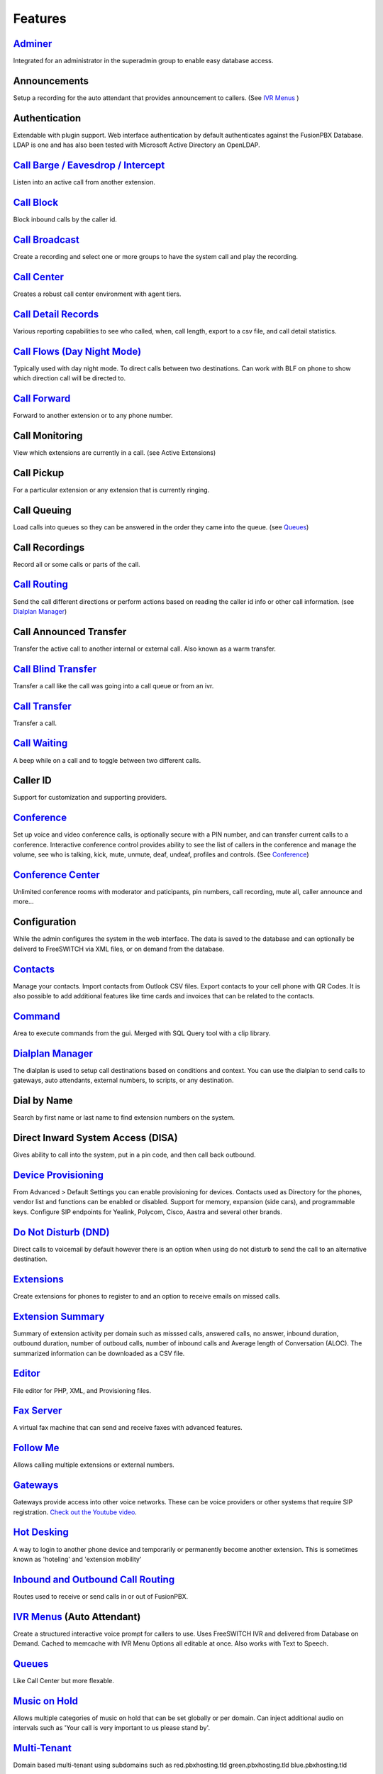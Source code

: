 **********
Features
**********

`Adminer`_
-----------

Integrated for an administrator in the superadmin group to enable easy database access.

Announcements
---------------

Setup a recording for the auto attendant that provides announcement to callers. (See `IVR Menus`_ )

Authentication
----------------

Extendable with plugin support. Web interface authentication by default authenticates against the FusionPBX Database. LDAP is one and has also been tested with Microsoft Active Directory an OpenLDAP.

`Call Barge / Eavesdrop / Intercept`_
----------------------------------------

Listen into an active call from another extension.

`Call Block`_
---------------

Block inbound calls by the caller id.

`Call Broadcast`_
-------------------

Create a recording and select one or more groups to have the system call and play the recording.

`Call Center`_
---------------

Creates a robust call center environment with agent tiers.

`Call Detail Records`_
------------------------

Various reporting capabilities to see who called, when, call length, export to a csv file, and call detail statistics.

`Call Flows (Day Night Mode)`_ 
---------------------

Typically used with day night mode. To direct calls between two destinations. Can work with BLF on phone to show which direction call will be directed to.

`Call Forward`_
-----------------

Forward to another extension or to any phone number.

Call Monitoring
-----------------

View which extensions are currently in a call. (see Active Extensions)

Call Pickup
-------------

For a particular extension or any extension that is currently ringing.

Call Queuing
--------------

Load calls into queues so they can be answered in the order they came into the queue. (see `Queues`_)

Call Recordings
-----------------

Record all or some calls or parts of the call.

`Call Routing`_
----------------

Send the call different directions or perform actions based on reading the caller id info or other call information. (see `Dialplan Manager`_)

Call Announced Transfer
--------------------------------

Transfer the active call to another internal or external call.  Also known as a warm transfer.

`Call Blind Transfer`_
---------------------------

Transfer a call like the call was going into a call queue or from an ivr.

`Call Transfer`_
----------------------

Transfer a call.

`Call Waiting`_
---------------------

A beep while on a call and to toggle between two different calls.

Caller ID
------------------

Support for customization and supporting providers.

`Conference`_
---------------------

Set up voice and video conference calls, is optionally secure with a PIN number, and can transfer current calls to a conference.  Interactive conference control provides ability to see the list of callers in the conference and manage the volume, see who is talking, kick, mute, unmute, deaf, undeaf, profiles and controls. (See `Conference`_)

`Conference Center`_
-------------------------

Unlimited conference rooms with moderator and paticipants, pin numbers, call recording, mute all, caller announce and more...

Configuration
---------------------

While the admin configures the system in the web interface. The data is saved to the database and can optionally be deliverd to FreeSWITCH via XML files, or on demand from the database.

`Contacts`_
-------------

Manage your contacts. Import contacts from Outlook CSV files. Export contacts to your cell phone with QR Codes. It is also possible to add additional features like time cards and invoices that can be related to the contacts.

`Command`_
-----------

Area to execute commands from the gui. Merged with SQL Query tool with a clip library.

`Dialplan Manager`_
---------------------

The dialplan is used to setup call destinations based on conditions and context. You can use the dialplan to send calls to gateways, auto attendants, external numbers, to scripts, or any destination. 

Dial by Name
--------------------

Search by first name or last name to find extension numbers on the system.

Direct Inward System Access (DISA)
-------------------------------------------

Gives ability to call into the system, put in a pin code, and then call back outbound.

`Device Provisioning`_
------------------------

From Advanced > Default Settings you can enable provisioning for devices. Contacts used as Directory for the phones, vendor list and functions can be enabled or disabled. Support for memory, expansion (side cars), and programmable keys. Configure SIP endpoints for Yealink, Polycom, Cisco, Aastra and several other brands.

`Do Not Disturb (DND)`_
-------------------------

Direct calls to voicemail by default however there is an option when using do not disturb to send the call to an alternative destination.

`Extensions`_
-----------

Create extensions for phones to register to and an option to receive emails on missed calls.

`Extension Summary`_
-------------------

Summary of extension activity per domain such as misssed calls, answered calls, no answer, inbound duration, outbound duration, number of outboud calls, number of inbound calls and Average length of Conversation (ALOC). The summarized information can be downloaded as a CSV file.

`Editor`_
-----------

File editor for PHP, XML, and Provisioning files. 

`Fax Server`_
----------------

A virtual fax machine that can send and receive faxes with advanced features.

`Follow Me`_
------------

Allows calling multiple extensions or external numbers.

`Gateways`_
-------------

Gateways provide access into other voice networks. These can be voice providers or other systems that require SIP registration.  `Check out the Youtube video <https://youtu.be/YKOTACDYQ3A>`_.

`Hot Desking`_
---------------

A way to login to another phone device and temporarily or permanently become another extension. This is sometimes known as 'hoteling' and 'extension mobility'


`Inbound and Outbound Call Routing`_
----------------------------------

Routes used to receive or send calls in or out of FusionPBX.

`IVR Menus`_ (Auto Attendant)
------------------------------

Create a structured interactive voice prompt for callers to use. Uses FreeSWITCH IVR and delivered from Database on Demand. Cached to memcache with IVR Menu Options all editable at once. Also works with Text to Speech.


`Queues`_
------------

Like Call Center but more flexable.

`Music on Hold`_
------------------

Allows multiple categories of music on hold that can be set globally or per domain. Can inject additional audio on intervals such as 'Your call is very important to us please stand by'.

`Multi-Tenant`_
--------------------------------------------

Domain based multi-tenant using subdomains such as red.pbxhosting.tld green.pbxhosting.tld blue.pbxhosting.tld

Operator Panel
---------------

A virtual panel that agents can drag and drop transfer calls. Adjust call state from available, on break, do not disturb and logged out. 

Paging
--------

Page another extension with or without password

`Parking`_
---------

Send a call to an unused "park" extension.  The caller listens to music on hold until another extension connects to the call.

`Phrases`_
-----------

Using xml handler and xml from file system you can string together multiple voice files.


Provider Setup
----------------

`Re-branding and Customize`_
-----------------------------

FusionPBX has unprecedented customizability which can be used to meet your needs or the needs of your customers. Customizable themes, menu, dialplan, and Hundreds of Default Settings to control the theme.

`Recordings`_
----------------

Create and manage personalized recordings.

`Ring Groups`_
-------------------

Make one extension ring several extensions and an option to receive emails on missed calls.

`Scalable and Redundant`_
--------------------

Can be configured for multi-master database replication, file replication. FusionPBX, Database, and FreeSWITCH can be distributed across multiple servers for large enterprise scale systems.

`Time Conditions`_
--------------------

A extension that can be timed to route calls based on domain select, global option, move to other domains, and holiday presets.

`User and Group Management`_
------------------------------

Edit, change or add users of all permission levels.

`Voicemail`_
-----------

Has ability to copy voicemails for other voicemail boxes when receiving a voicemail. Additional features include voicemail to email and voicemail IVR. Forward add intro, check box for multi-delete.


Voicemail to Email
-------------------

Have voicemails sent to email.

`Voicemail Transcription`_
---------------------------

Converts voicemails to text.


`WebRTC`_
----------

Make and receive video calls with a web browser.


.. _IVR Menus: http://docs.fusionpbx.com/en/latest/applications/ivr.html
.. _Inbound and Outbound Call Routing: http://docs.fusionpbx.com/en/latest/dialplan.html
.. _Call Broadcast: http://docs.fusionpbx.com/en/latest/applications/call_broadcast.html
.. _Extensions: http://docs.fusionpbx.com/en/latest/extensions_ivr/extensions.html
.. _Call Flows (Day Night Mode): /en/latest/applications/call_flows.html
.. _Follow Me: /en/latest/applications/follow_me.html
.. _Call Block: http://docs.fusionpbx.com/en/latest/applications/call_block.html
.. _Call Barge / Eavesdrop / Intercept: /en/latest/additional_information/feature_codes.html
.. _Call Center: /en/latest/applications/call_center.html
.. _Call Transfer: /en/latest/additional_information/feature_codes.html
.. _Call Blind Transfer: /en/latest/additional_information/feature_codes.html
.. _Call Waiting: /en/latest/additional_information/feature_codes.html
.. _Call Detail Records: http://docs.fusionpbx.com/en/latest/applications/call_detail_record.html
.. _Call Forward: /en/latest/accounts/call_routing.html
.. _Call Flows: http://docs.fusionpbx.com/en/latest
.. _Call Routing: /en/latest/accounts/call_routing.html
.. _Contacts: /en/latest/applications/contacts.html
.. _Adminer: /en/latest/advanced/adminer.html
.. _Command: /en/latest/advanced/command.html
.. _Conference: http://docs.fusionpbx.com/en/latest/applications/conference.html
.. _Contact Manager: http://docs.fusionpbx.com/en/latest
.. _Device Provisioning: /en/latest/applications/provision.html
.. _Dialplan Manager: http://docs.fusionpbx.com/en/latest/dialplan/dialplan_manager.html
.. _Do Not Disturb (DND): /en/latest/accounts/call_routing.html
.. _Editor: /en/latest/advanced/editors.html
.. _Extension Summary: /en/latest/status/extension_summary.html
.. _Active Extensions: http://docs.fusionpbx.com/en/latest
.. _Hot Desking: /en/latest/accounts/hot_desking.html
.. _Multi-Tenant: /en/latest/advanced/domains.html
.. _Music on Hold: /en/latest/applications/music_on_hold.html
.. _Phrases: /en/latest/applications/phrases.html
.. _Queues: /en/latest/applications/queues.html
.. _Recordings: http://docs.fusionpbx.com/en/latest/applications/recordings.html
.. _Active Calls: http://docs.fusionpbx.com/en/latest
.. _Conference Center: http://docs.fusionpbx.com/en/latest/applications/conference_center.html
.. _Fax Server: http://docs.fusionpbx.com/en/latest/applications/fax_server.html
.. _Gateways: http://docs.fusionpbx.com/en/latest/gateway/gateway1.html
.. _Time Conditions: http://docs.fusionpbx.com/en/latest/applications/time_conditions.html
.. _Ring Groups: http://docs.fusionpbx.com/en/latest/applications/ring_groups.html
.. _Recordings: http://docs.fusionpbx.com/en/latest/applications/recordings.html
.. _Voicemail: /en/latest/applications/voicemail.html
.. _Voicemail Transcription: /en/latest/applications/voicemail.html#voicemail-transcription
.. _and lots more...: http://docs.fusionpbx.com/en/latest/features/features.html
.. _Scalable and Redundant: https://fusionpbx.com/app/www/training_detail.php
.. _User and Group Management: http://docs.fusionpbx.com/en/latest/advanced/group_manager.html
.. _Parking: /en/latest/features/parking.html
.. _Re-branding and Customize: http://fusionpbx.com/support.php
.. _WebRTC: /en/latest/applications_optional/webrtc.html


